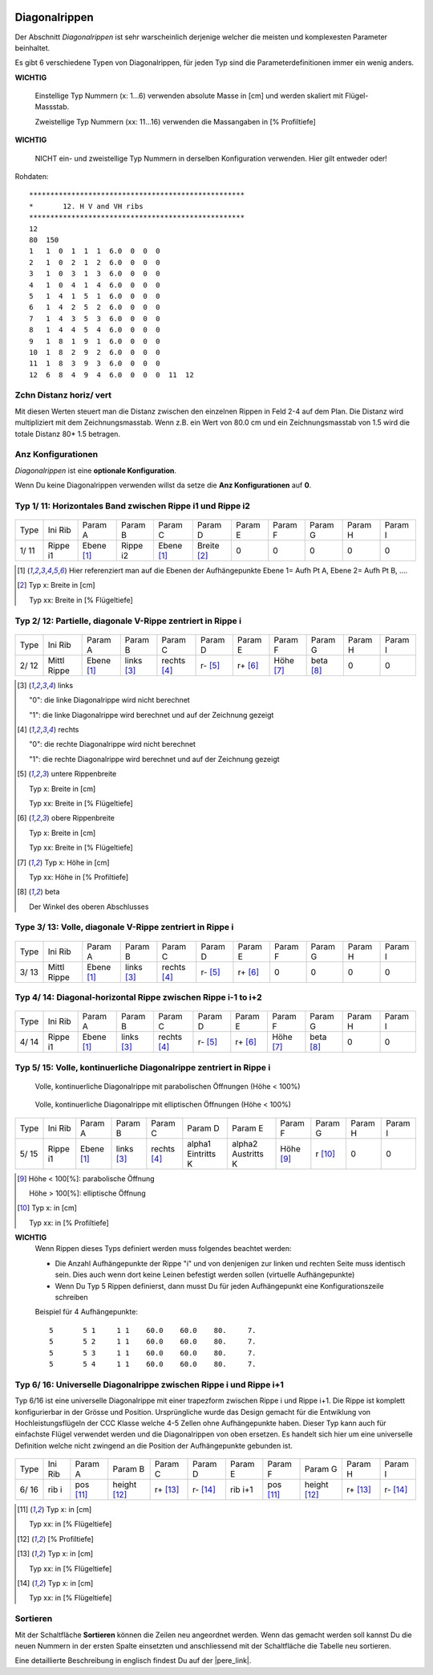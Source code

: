  .. Author: Stefan Feuz; http://www.laboratoridenvol.com

 .. Copyright: General Public License GNU GPL 3.0

--------------
Diagonalrippen
--------------
Der Abschnitt *Diagonalrippen* ist sehr warscheinlich derjenige welcher die meisten und komplexesten Parameter beinhaltet. 

Es gibt 6 verschiedene Typen von Diagonalrippen, für jeden Typ sind die Parameterdefinitionen immer ein wenig anders. 

**WICHTIG**

   Einstellige Typ Nummern (x: 1...6) verwenden absolute Masse in [cm] und werden skaliert mit Flügel-Massstab.

   Zweistellige Typ Nummern (xx: 11...16) verwenden die Massangaben in [% Profiltiefe]

**WICHTIG**

   NICHT ein- und zweistellige Typ Nummern in derselben Konfiguration verwenden. Hier gilt entweder oder!

.. image:: /images/proc/hVvHribs-de.png
   :width: 736
   :height: 286
   
Rohdaten::

	***************************************************
	*	12. H V and VH ribs
	***************************************************
	12
	80  150
	1   1  0  1  1  1  6.0  0  0  0
	2   1  0  2  1  2  6.0  0  0  0
	3   1  0  3  1  3  6.0  0  0  0
	4   1  0  4  1  4  6.0  0  0  0
	5   1  4  1  5  1  6.0  0  0  0
	6   1  4  2  5  2  6.0  0  0  0
	7   1  4  3  5  3  6.0  0  0  0
	8   1  4  4  5  4  6.0  0  0  0
	9   1  8  1  9  1  6.0  0  0  0
	10  1  8  2  9  2  6.0  0  0  0
	11  1  8  3  9  3  6.0  0  0  0
	12  6  8  4  9  4  6.0  0  0  0  11  12

Zchn Distanz horiz/ vert
------------------------
Mit diesen Werten steuert man die Distanz zwischen den einzelnen Rippen in Feld 2-4 auf dem Plan. 
Die Distanz wird multipliziert mit dem Zeichnungsmasstab. Wenn z.B. ein Wert von 80.0 cm und ein Zeichnungsmasstab von 1.5 wird die totale Distanz 80* 1.5 betragen. 

.. image:: /images/proc/hVvHribsSpacing.png
   :width: 370
   :height: 380

Anz Konfigurationen
-------------------
*Diagonalrippen* ist eine **optionale Konfiguration**.

Wenn Du keine Diagonalrippen verwenden willst da setze die **Anz Konfigurationen** auf **0**.

Typ 1/ 11: Horizontales Band zwischen Rippe i1 und Rippe i2
-----------------------------------------------------------
.. figure:: http://laboratoridenvol.com/leparagliding/lep2images/S12_Minirib1_p.jpg

+---------+--------------+------------+--------------+--------------+--------------+--------------+--------------+--------------+----------+----------+
| Type    | Ini Rib      | Param A    | Param B      | Param C      | Param D      | Param E      | Param F      | Param G      | Param H  |Param I   |
+---------+--------------+------------+--------------+--------------+--------------+--------------+--------------+--------------+----------+----------+
| 1/ 11   | Rippe i1     | Ebene [1]_ | Rippe i2     | Ebene [1]_   | Breite [2]_  | 0            | 0            | 0            | 0        | 0        |
+---------+--------------+------------+--------------+--------------+--------------+--------------+--------------+--------------+----------+----------+

.. [1]

    Hier referenziert man auf die Ebenen der Aufhängepunkte Ebene 1= Aufh Pt A, Ebene 2= Aufh Pt B, ….

.. [2]

    Typ x: Breite in [cm]

    Typ xx: Breite in [% Flügeltiefe]


Typ 2/ 12: Partielle, diagonale V-Rippe zentriert in Rippe i
------------------------------------------------------------
.. figure:: http://laboratoridenvol.com/leparagliding/lep2images/S12_Minirib2_p.jpg

+---------+--------------+------------+--------------+--------------+--------------+--------------+--------------+--------------+----------+----------+
| Type    | Ini Rib      | Param A    | Param B      | Param C      | Param D      | Param E      | Param F      | Param G      | Param H  |Param I   |
+---------+--------------+------------+--------------+--------------+--------------+--------------+--------------+--------------+----------+----------+
| 2/ 12   | Mittl Rippe  | Ebene [1]_ | links [3]_   | rechts [4]_  | r- [5]_      | r+ [6]_      | Höhe [7]_    | beta [8]_    | 0        | 0        |
+---------+--------------+------------+--------------+--------------+--------------+--------------+--------------+--------------+----------+----------+

.. [3] links

   "0": die linke Diagonalrippe wird nicht berechnet

   "1": die linke Diagonalrippe wird berechnet und auf der Zeichnung gezeigt

.. [4] rechts

   "0": die rechte Diagonalrippe wird nicht berechnet

   "1": die rechte Diagonalrippe wird berechnet und auf der Zeichnung gezeigt

.. [5] untere Rippenbreite

    Typ x: Breite in [cm]

    Typ xx: Breite in [% Flügeltiefe]

.. [6] obere Rippenbreite

    Typ x: Breite in [cm]

    Typ xx: Breite in [% Flügeltiefe]
   
.. [7]

   Typ x: Höhe in [cm]

   Typ xx: Höhe in [% Profiltiefe]

.. [8] beta

   Der Winkel des oberen Abschlusses

Type 3/ 13: Volle, diagonale V-Rippe zentriert in Rippe i
---------------------------------------------------------
.. figure:: http://laboratoridenvol.com/leparagliding/lep2images/S12_Minirib3_p.jpg

+---------+--------------+------------+--------------+--------------+--------------+--------------+--------------+--------------+----------+----------+
| Type    | Ini Rib      | Param A    | Param B      | Param C      | Param D      | Param E      | Param F      | Param G      | Param H  |Param I   |
+---------+--------------+------------+--------------+--------------+--------------+--------------+--------------+--------------+----------+----------+
| 3/ 13   | Mittl Rippe  | Ebene [1]_ | links [3]_   | rechts [4]_  | r- [5]_      | r+ [6]_      | 0            | 0            | 0        | 0        |
+---------+--------------+------------+--------------+--------------+--------------+--------------+--------------+--------------+----------+----------+


Typ 4/ 14: Diagonal-horizontal Rippe zwischen Rippe i-1 to i+2
--------------------------------------------------------------
.. figure:: http://laboratoridenvol.com/leparagliding/lep2images/S12_Minirib4_p.jpg

+---------+--------------+------------+--------------+--------------+--------------+--------------+--------------+--------------+----------+----------+
| Type    | Ini Rib      | Param A    | Param B      | Param C      | Param D      | Param E      | Param F      | Param G      | Param H  |Param I   |
+---------+--------------+------------+--------------+--------------+--------------+--------------+--------------+--------------+----------+----------+
| 4/ 14   | Rippe i1     | Ebene [1]_ | links [3]_   | rechts [4]_  | r- [5]_      | r+ [6]_      | Höhe [7]_    | beta [8]_    | 0        | 0        |
+---------+--------------+------------+--------------+--------------+--------------+--------------+--------------+--------------+----------+----------+


Typ 5/ 15: Volle, kontinuerliche Diagonalrippe zentriert in Rippe i
-------------------------------------------------------------------
.. figure:: http://laboratoridenvol.com/leparagliding/lep2images/S12_VRF-p.p.jpg

   Volle, kontinuerliche Diagonalrippe mit parabolischen Öffnungen (Höhe < 100%)

.. figure:: http://laboratoridenvol.com/leparagliding/lep2images/S12_VRF-e.p.jpg

   Volle, kontinuerliche Diagonalrippe mit elliptischen Öffnungen (Höhe < 100%)

+---------+--------------+------------+--------------+--------------+--------------+--------------+--------------+--------------+----------+----------+
| Type    | Ini Rib      | Param A    | Param B      | Param C      | Param D      | Param E      | Param F      | Param G      | Param H  |Param I   |
+---------+--------------+------------+--------------+--------------+--------------+--------------+--------------+--------------+----------+----------+
| 5/ 15   | Rippe i1     | Ebene [1]_ | links [3]_   | rechts [4]_  | alpha1       | alpha2       | Höhe [9]_    | r [10]_      | 0        | 0        |
|         |              |            |              |              | Eintritts K  | Austritts K  |              |              |          |          |
+---------+--------------+------------+--------------+--------------+--------------+--------------+--------------+--------------+----------+----------+

.. [9]

   Höhe < 100[%]: parabolische Öffnung
   
   Höhe > 100[%]: elliptische Öffnung
   
.. [10]

   Typ x: in [cm]

   Typ xx: in [% Profiltiefe]

**WICHTIG**
   Wenn Rippen dieses Typs definiert werden muss folgendes beachtet werden:

   * Die Anzahl Aufhängepunkte der Rippe "i" und von denjenigen zur linken und rechten Seite muss identisch sein. Dies auch wenn dort keine Leinen befestigt werden sollen (virtuelle Aufhängepunkte)

   * Wenn Du Typ 5 Rippen definierst, dann musst Du für jeden Aufhängepunkt eine Konfigurationszeile schreiben

   Beispiel für 4 Aufhängepunkte::

	5       5 1     1 1    60.0    60.0    80.     7.
	5       5 2     1 1    60.0    60.0    80.     7.
	5       5 3     1 1    60.0    60.0    80.     7.
	5       5 4     1 1    60.0    60.0    80.     7.

Typ 6/ 16: Universelle Diagonalrippe zwischen Rippe i und Rippe i+1
-------------------------------------------------------------------
Typ 6/16 ist eine universelle Diagonalrippe mit einer trapezform zwischen Rippe i und Rippe i+1. 
Die Rippe ist komplett konfigurierbar in der Grösse und Position. 
Ursprüngliche wurde das Design gemacht für die Entwiklung von Hochleistungsflügeln der CCC Klasse welche 4-5 Zellen ohne Aufhängepunkte haben. 
Dieser Typ kann auch für einfachste Flügel verwendet werden und die Diagonalrippen von oben ersetzen. Es handelt sich hier um eine universelle Definition welche nicht zwingend an die Position der Aufhängepunkte gebunden ist. 

.. figure:: http://laboratoridenvol.com/leparagliding/lep2images/S12_V-ribtype6.p.jpg

+---------+--------------+------------+--------------+--------------+--------------+--------------+--------------+--------------+----------+----------+
| Type    | Ini Rib      | Param A    | Param B      | Param C      | Param D      | Param E      | Param F      | Param G      | Param H  |Param I   |
+---------+--------------+------------+--------------+--------------+--------------+--------------+--------------+--------------+----------+----------+
| 6/ 16   | rib i        | pos [11]_  | height [12]_ | r+ [13]_     | r- [14]_     | rib i+1      | pos [11]_    | height [12]_ | r+ [13]_ | r- [14]_ |
+---------+--------------+------------+--------------+--------------+--------------+--------------+--------------+--------------+----------+----------+

.. [11]

   Typ x: in [cm]

   Typ xx: in [% Flügeltiefe]

.. [12]

   [% Profiltiefe]

.. [13]

   Typ x: in [cm]

   Typ xx: in [% Flügeltiefe]

.. [14]

   Typ x: in [cm]

   Typ xx: in [% Flügeltiefe]

Sortieren
---------
Mit der Schaltfläche **Sortieren** können die Zeilen neu angeordnet werden. Wenn das gemacht werden soll kannst Du die neuen Nummern in der ersten Spalte einsetzten und anschliessend mit der Schaltfläche die Tabelle neu sortieren. 


Eine detaillierte Beschreibung in englisch findest Du auf der |pere_link|.

.. |pere_link| raw:: html

	<a href="http://laboratoridenvol.com/leparagliding/manual.en.html#6.12" target="_blank">Laboratori d'envol website</a>
